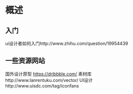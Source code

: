 * 概述
** 入门
   ui设计者如何入门http://www.zhihu.com/question/19954439
** 一些资源网站
   国外设计原型 https://dribbble.com/
   素材库http://www.lanrentuku.com/vector/
   UI设计http://www.uisdc.com/tag/iconfans
